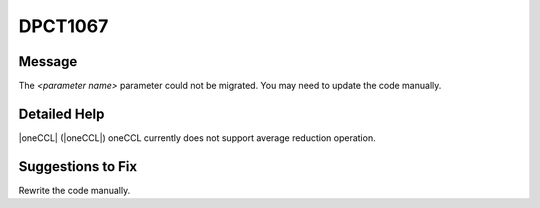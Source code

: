 .. _DPCT1067:

DPCT1067
========

Message
-------

.. _msg-1067-start:

The *<parameter name>* parameter could not be migrated. You may need to update
the code manually.

.. _msg-1067-end:

Detailed Help
-------------

|oneCCL| (|oneCCL|) oneCCL currently does not support average reduction operation.

Suggestions to Fix
------------------

Rewrite the code manually.
